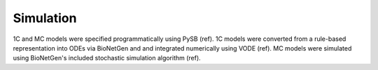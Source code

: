 .. _simulation_methods:

Simulation
==========

1C and MC models were specified programmatically using PySB (ref). 1C models
were converted from a rule-based representation into ODEs via BioNetGen and
and integrated numerically using VODE (ref). MC models were simulated using
BioNetGen's included stochastic simulation algorithm (ref).


